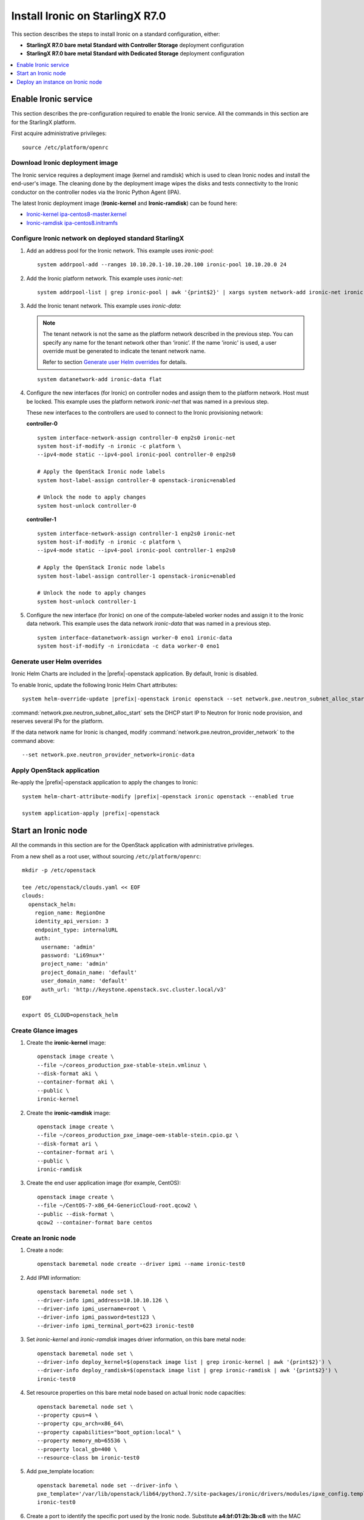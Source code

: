================================
Install Ironic on StarlingX R7.0
================================

This section describes the steps to install Ironic on a standard configuration,
either:

* **StarlingX R7.0 bare metal Standard with Controller Storage** deployment
  configuration

* **StarlingX R7.0 bare metal Standard with Dedicated Storage** deployment
  configuration

.. contents::
   :local:
   :depth: 1

---------------------
Enable Ironic service
---------------------

This section describes the pre-configuration required to enable the Ironic service.
All the commands in this section are for the StarlingX platform.

First acquire administrative privileges:

::

   source /etc/platform/openrc

********************************
Download Ironic deployment image
********************************

The Ironic service requires a deployment image (kernel and ramdisk) which is
used to clean Ironic nodes and install the end-user's image. The cleaning done
by the deployment image wipes the disks and tests connectivity to the Ironic
conductor on the controller nodes via the Ironic Python Agent (IPA).

The latest Ironic deployment image (**Ironic-kernel** and **Ironic-ramdisk**)
can be found here:

* `Ironic-kernel ipa-centos8-master.kernel
  <https://tarballs.openstack.org/ironic-python-agent-builder/dib/files/ipa-centos8-master.kernel>`__
* `Ironic-ramdisk ipa-centos8.initramfs
  <https://tarballs.openstack.org/ironic-python-agent-builder/dib/files/ipa-centos8-master.initramfs>`__


*******************************************************
Configure Ironic network on deployed standard StarlingX
*******************************************************

#. Add an address pool for the Ironic network. This example uses `ironic-pool`:

   ::

      system addrpool-add --ranges 10.10.20.1-10.10.20.100 ironic-pool 10.10.20.0 24

#. Add the Ironic platform network. This example uses `ironic-net`:

   ::

      system addrpool-list | grep ironic-pool | awk '{print$2}' | xargs system network-add ironic-net ironic false

#. Add the Ironic tenant network. This example uses `ironic-data`:

   .. note::

      The tenant network is not the same as the platform network described in
      the previous step. You can specify any name for the tenant network other
      than ‘ironic’. If the name 'ironic' is used, a user override must be
      generated to indicate the tenant network name.

      Refer to section `Generate user Helm overrides`_ for details.

   ::

      system datanetwork-add ironic-data flat

#. Configure the new interfaces (for Ironic) on controller nodes and assign
   them to the platform network. Host must be locked. This example uses the
   platform network `ironic-net` that was named in a previous step.

   These new interfaces to the controllers are used to connect to the Ironic
   provisioning network:

   **controller-0**

   ::

      system interface-network-assign controller-0 enp2s0 ironic-net
      system host-if-modify -n ironic -c platform \
      --ipv4-mode static --ipv4-pool ironic-pool controller-0 enp2s0

      # Apply the OpenStack Ironic node labels
      system host-label-assign controller-0 openstack-ironic=enabled

      # Unlock the node to apply changes
      system host-unlock controller-0


   **controller-1**

   ::

      system interface-network-assign controller-1 enp2s0 ironic-net
      system host-if-modify -n ironic -c platform \
      --ipv4-mode static --ipv4-pool ironic-pool controller-1 enp2s0

      # Apply the OpenStack Ironic node labels
      system host-label-assign controller-1 openstack-ironic=enabled

      # Unlock the node to apply changes
      system host-unlock controller-1

#. Configure the new interface (for Ironic) on one of the compute-labeled worker
   nodes and assign it to the Ironic data network. This example uses the data
   network `ironic-data` that was named in a previous step.

   ::

      system interface-datanetwork-assign worker-0 eno1 ironic-data
      system host-if-modify -n ironicdata -c data worker-0 eno1

****************************
Generate user Helm overrides
****************************

Ironic Helm Charts are included in the |prefix|-openstack application. By
default, Ironic is disabled.

To enable Ironic, update the following Ironic Helm Chart attributes:

.. parsed-literal::

      system helm-override-update |prefix|-openstack ironic openstack \
      --set network.pxe.neutron_subnet_alloc_start=10.10.20.10 \
      --set network.pxe.neutron_subnet_gateway=10.10.20.1 \
      --set network.pxe.neutron_provider_network=ironic-data

:command:`network.pxe.neutron_subnet_alloc_start` sets the DHCP start IP to
Neutron for Ironic node provision, and reserves several IPs for the platform.

If the data network name for Ironic is changed, modify
:command:`network.pxe.neutron_provider_network` to the command above:

::

   --set network.pxe.neutron_provider_network=ironic-data

***************************
Apply OpenStack application
***************************

Re-apply the |prefix|-openstack application to apply the changes to Ironic:

.. parsed-literal::

      system helm-chart-attribute-modify |prefix|-openstack ironic openstack \
      --enabled true

      system application-apply |prefix|-openstack

--------------------
Start an Ironic node
--------------------

All the commands in this section are for the OpenStack application with
administrative privileges.

From a new shell as a root user, without sourcing ``/etc/platform/openrc``:

::

   mkdir -p /etc/openstack

   tee /etc/openstack/clouds.yaml << EOF
   clouds:
     openstack_helm:
       region_name: RegionOne
       identity_api_version: 3
       endpoint_type: internalURL
       auth:
         username: 'admin'
         password: 'Li69nux*'
         project_name: 'admin'
         project_domain_name: 'default'
         user_domain_name: 'default'
         auth_url: 'http://keystone.openstack.svc.cluster.local/v3'
   EOF

   export OS_CLOUD=openstack_helm

********************
Create Glance images
********************

#. Create the **ironic-kernel** image:

   ::

      openstack image create \
      --file ~/coreos_production_pxe-stable-stein.vmlinuz \
      --disk-format aki \
      --container-format aki \
      --public \
      ironic-kernel

#. Create the **ironic-ramdisk** image:

   ::

      openstack image create \
      --file ~/coreos_production_pxe_image-oem-stable-stein.cpio.gz \
      --disk-format ari \
      --container-format ari \
      --public \
      ironic-ramdisk

#. Create the end user application image (for example, CentOS):

   ::

      openstack image create \
      --file ~/CentOS-7-x86_64-GenericCloud-root.qcow2 \
      --public --disk-format \
      qcow2 --container-format bare centos

*********************
Create an Ironic node
*********************

#. Create a node:

   ::

      openstack baremetal node create --driver ipmi --name ironic-test0

#. Add IPMI information:

   ::

      openstack baremetal node set \
      --driver-info ipmi_address=10.10.10.126 \
      --driver-info ipmi_username=root \
      --driver-info ipmi_password=test123 \
      --driver-info ipmi_terminal_port=623 ironic-test0

#. Set `ironic-kernel` and `ironic-ramdisk` images driver information,
   on this bare metal node:

   ::

      openstack baremetal node set \
      --driver-info deploy_kernel=$(openstack image list | grep ironic-kernel | awk '{print$2}') \
      --driver-info deploy_ramdisk=$(openstack image list | grep ironic-ramdisk | awk '{print$2}') \
      ironic-test0

#. Set resource properties on this bare metal node based on actual Ironic node
   capacities:

   ::

      openstack baremetal node set \
      --property cpus=4 \
      --property cpu_arch=x86_64\
      --property capabilities="boot_option:local" \
      --property memory_mb=65536 \
      --property local_gb=400 \
      --resource-class bm ironic-test0

#. Add pxe_template location:

   ::

      openstack baremetal node set --driver-info \
      pxe_template='/var/lib/openstack/lib64/python2.7/site-packages/ironic/drivers/modules/ipxe_config.template' \
      ironic-test0

#. Create a port to identify the specific port used by the Ironic node.
   Substitute **a4:bf:01:2b:3b:c8** with the MAC address for the Ironic node
   port which connects to the Ironic network:

   ::

      openstack baremetal port create \
      --node $(openstack baremetal node list | grep ironic-test0 | awk '{print$2}') \
      --pxe-enabled true a4:bf:01:2b:3b:c8

#. Change node state to `manage`:

   ::

      openstack baremetal node manage ironic-test0

#. Make node available for deployment:

   ::

      openstack baremetal node provide ironic-test0

#. Wait for ironic-test0 provision-state: available:

   ::

      openstack baremetal node show ironic-test0

---------------------------------
Deploy an instance on Ironic node
---------------------------------

All the commands in this section are for the OpenStack application, but this
time with *tenant* specific privileges.

#. From a new shell as a root user, without sourcing ``/etc/platform/openrc``:

   ::

      mkdir -p /etc/openstack

      tee /etc/openstack/clouds.yaml << EOF
      clouds:
        openstack_helm:
          region_name: RegionOne
          identity_api_version: 3
          endpoint_type: internalURL
          auth:
            username: 'joeuser'
            password: 'mypasswrd'
            project_name: 'intel'
            project_domain_name: 'default'
            user_domain_name: 'default'
            auth_url: 'http://keystone.openstack.svc.cluster.local/v3'
      EOF

      export OS_CLOUD=openstack_helm

#. Create flavor.

   Set resource CUSTOM_BM corresponding to **--resource-class bm**:

   ::

      openstack flavor create --ram 4096 --vcpus 4 --disk 400 \
      --property resources:CUSTOM_BM=1 \
      --property resources:VCPU=0 \
      --property resources:MEMORY_MB=0 \
      --property resources:DISK_GB=0 \
      --property capabilities:boot_option='local' \
      bm-flavor

   See `Adding scheduling information
   <https://docs.openstack.org/ironic/latest/install/enrollment.html#adding-scheduling-information>`__
   and `Configure Nova flavors
   <https://docs.openstack.org/ironic/latest/install/configure-nova-flavors.html>`__
   for more information.

#. Enable service

   List the compute services:

   ::

      openstack compute service list

   Set compute service properties:

   ::

      openstack compute service set --enable controller-0 nova-compute

#. Create instance

   .. note::

      The :command:`keypair create` command is optional. It is not required to
      enable a bare metal instance.

   ::

      openstack keypair create --public-key ~/.ssh/id_rsa.pub mykey


   Create 2 new servers, one bare metal and one virtual:

   ::

      openstack server create --image centos --flavor bm-flavor \
      --network baremetal --key-name mykey bm

      openstack server create --image centos --flavor m1.small \
      --network baremetal --key-name mykey vm
